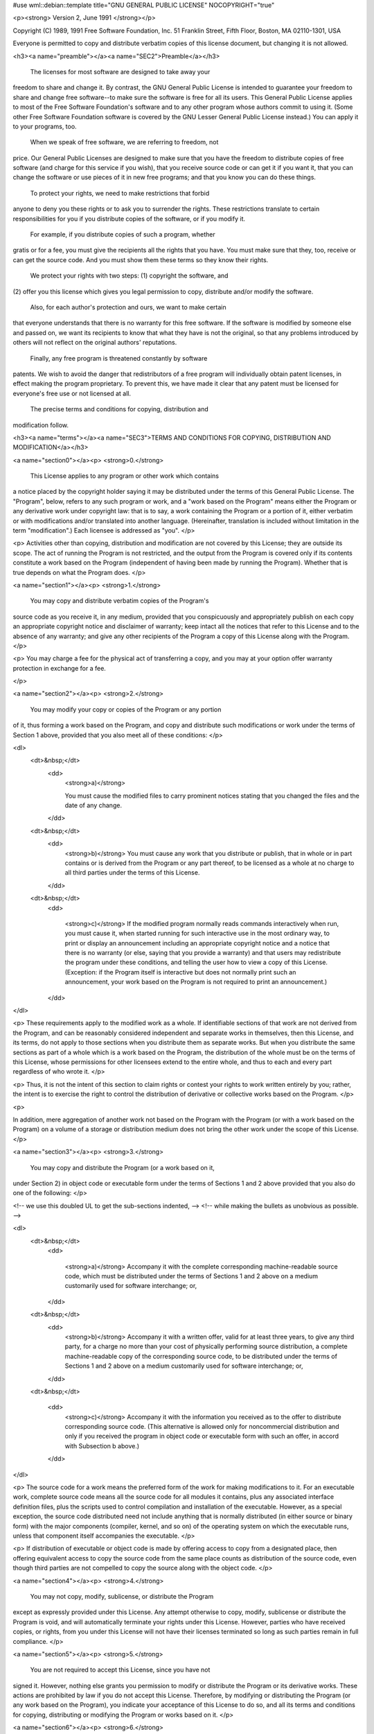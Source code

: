 #use wml::debian::template title="GNU GENERAL PUBLIC LICENSE" NOCOPYRIGHT="true"

<p><strong>
Version 2, June 1991
</strong></p>


Copyright (C) 1989, 1991 Free Software Foundation, Inc.  
51 Franklin Street, Fifth Floor, Boston, MA  02110-1301, USA

Everyone is permitted to copy and distribute verbatim copies
of this license document, but changing it is not allowed.

<h3><a name="preamble"></a><a name="SEC2">Preamble</a></h3>

  The licenses for most software are designed to take away your
freedom to share and change it.  By contrast, the GNU General Public
License is intended to guarantee your freedom to share and change free
software--to make sure the software is free for all its users.  This
General Public License applies to most of the Free Software
Foundation's software and to any other program whose authors commit to
using it.  (Some other Free Software Foundation software is covered by
the GNU Lesser General Public License instead.)  You can apply it to
your programs, too.

  When we speak of free software, we are referring to freedom, not
price.  Our General Public Licenses are designed to make sure that you
have the freedom to distribute copies of free software (and charge for
this service if you wish), that you receive source code or can get it
if you want it, that you can change the software or use pieces of it
in new free programs; and that you know you can do these things.

  To protect your rights, we need to make restrictions that forbid
anyone to deny you these rights or to ask you to surrender the rights.
These restrictions translate to certain responsibilities for you if you
distribute copies of the software, or if you modify it.

  For example, if you distribute copies of such a program, whether
gratis or for a fee, you must give the recipients all the rights that
you have.  You must make sure that they, too, receive or can get the
source code.  And you must show them these terms so they know their
rights.

  We protect your rights with two steps: (1) copyright the software, and
(2) offer you this license which gives you legal permission to copy,
distribute and/or modify the software.

  Also, for each author's protection and ours, we want to make certain
that everyone understands that there is no warranty for this free
software.  If the software is modified by someone else and passed on, we
want its recipients to know that what they have is not the original, so
that any problems introduced by others will not reflect on the original
authors' reputations.

  Finally, any free program is threatened constantly by software
patents.  We wish to avoid the danger that redistributors of a free
program will individually obtain patent licenses, in effect making the
program proprietary.  To prevent this, we have made it clear that any
patent must be licensed for everyone's free use or not licensed at all.

  The precise terms and conditions for copying, distribution and
modification follow.


<h3><a name="terms"></a><a name="SEC3">TERMS AND CONDITIONS FOR COPYING, DISTRIBUTION AND MODIFICATION</a></h3>


<a name="section0"></a><p>
<strong>0.</strong>

 This License applies to any program or other work which contains
a notice placed by the copyright holder saying it may be distributed
under the terms of this General Public License.  The "Program", below,
refers to any such program or work, and a "work based on the Program"
means either the Program or any derivative work under copyright law:
that is to say, a work containing the Program or a portion of it,
either verbatim or with modifications and/or translated into another
language.  (Hereinafter, translation is included without limitation in
the term "modification".)  Each licensee is addressed as "you".
</p>

<p>
Activities other than copying, distribution and modification are not
covered by this License; they are outside its scope.  The act of
running the Program is not restricted, and the output from the Program
is covered only if its contents constitute a work based on the
Program (independent of having been made by running the Program).
Whether that is true depends on what the Program does.
</p>

<a name="section1"></a><p>
<strong>1.</strong>
 You may copy and distribute verbatim copies of the Program's
source code as you receive it, in any medium, provided that you
conspicuously and appropriately publish on each copy an appropriate
copyright notice and disclaimer of warranty; keep intact all the
notices that refer to this License and to the absence of any warranty;
and give any other recipients of the Program a copy of this License
along with the Program.
</p>

<p>
You may charge a fee for the physical act of transferring a copy, and
you may at your option offer warranty protection in exchange for a fee.

</p>

<a name="section2"></a><p>
<strong>2.</strong>
 You may modify your copy or copies of the Program or any portion
of it, thus forming a work based on the Program, and copy and
distribute such modifications or work under the terms of Section 1
above, provided that you also meet all of these conditions:
</p>

<dl>
  <dt>&nbsp;</dt>
    <dd>
      <strong>a)</strong>

      You must cause the modified files to carry prominent notices
      stating that you changed the files and the date of any change.
    </dd>
  <dt>&nbsp;</dt>
    <dd>
      <strong>b)</strong>
      You must cause any work that you distribute or publish, that in
      whole or in part contains or is derived from the Program or any
      part thereof, to be licensed as a whole at no charge to all third
      parties under the terms of this License.
    </dd>
  <dt>&nbsp;</dt>
    <dd>

      <strong>c)</strong>
      If the modified program normally reads commands interactively
      when run, you must cause it, when started running for such
      interactive use in the most ordinary way, to print or display an
      announcement including an appropriate copyright notice and a
      notice that there is no warranty (or else, saying that you provide
      a warranty) and that users may redistribute the program under
      these conditions, and telling the user how to view a copy of this
      License.  (Exception: if the Program itself is interactive but
      does not normally print such an announcement, your work based on
      the Program is not required to print an announcement.)
    </dd>
</dl>

<p>
These requirements apply to the modified work as a whole.  If
identifiable sections of that work are not derived from the Program,
and can be reasonably considered independent and separate works in
themselves, then this License, and its terms, do not apply to those
sections when you distribute them as separate works.  But when you
distribute the same sections as part of a whole which is a work based
on the Program, the distribution of the whole must be on the terms of
this License, whose permissions for other licensees extend to the
entire whole, and thus to each and every part regardless of who wrote it.
</p>

<p>
Thus, it is not the intent of this section to claim rights or contest
your rights to work written entirely by you; rather, the intent is to
exercise the right to control the distribution of derivative or
collective works based on the Program.
</p>

<p>

In addition, mere aggregation of another work not based on the Program
with the Program (or with a work based on the Program) on a volume of
a storage or distribution medium does not bring the other work under
the scope of this License.
</p>

<a name="section3"></a><p>
<strong>3.</strong>
 You may copy and distribute the Program (or a work based on it,
under Section 2) in object code or executable form under the terms of
Sections 1 and 2 above provided that you also do one of the following:
</p>

<!-- we use this doubled UL to get the sub-sections indented, -->
<!-- while making the bullets as unobvious as possible. -->

<dl>
  <dt>&nbsp;</dt>
    <dd>

      <strong>a)</strong>
      Accompany it with the complete corresponding machine-readable
      source code, which must be distributed under the terms of Sections
      1 and 2 above on a medium customarily used for software interchange; or,
    </dd>
  <dt>&nbsp;</dt>
    <dd>
      <strong>b)</strong>
      Accompany it with a written offer, valid for at least three
      years, to give any third party, for a charge no more than your
      cost of physically performing source distribution, a complete
      machine-readable copy of the corresponding source code, to be
      distributed under the terms of Sections 1 and 2 above on a medium
      customarily used for software interchange; or,
    </dd>
  <dt>&nbsp;</dt>

    <dd>
      <strong>c)</strong>
      Accompany it with the information you received as to the offer
      to distribute corresponding source code.  (This alternative is
      allowed only for noncommercial distribution and only if you
      received the program in object code or executable form with such
      an offer, in accord with Subsection b above.)
    </dd>
</dl>

<p>
The source code for a work means the preferred form of the work for
making modifications to it.  For an executable work, complete source
code means all the source code for all modules it contains, plus any
associated interface definition files, plus the scripts used to
control compilation and installation of the executable.  However, as a
special exception, the source code distributed need not include
anything that is normally distributed (in either source or binary
form) with the major components (compiler, kernel, and so on) of the
operating system on which the executable runs, unless that component
itself accompanies the executable.
</p>

<p>
If distribution of executable or object code is made by offering
access to copy from a designated place, then offering equivalent
access to copy the source code from the same place counts as
distribution of the source code, even though third parties are not
compelled to copy the source along with the object code.
</p>

<a name="section4"></a><p>
<strong>4.</strong>
 You may not copy, modify, sublicense, or distribute the Program
except as expressly provided under this License.  Any attempt
otherwise to copy, modify, sublicense or distribute the Program is
void, and will automatically terminate your rights under this License.
However, parties who have received copies, or rights, from you under
this License will not have their licenses terminated so long as such
parties remain in full compliance.
</p>

<a name="section5"></a><p>
<strong>5.</strong>
 You are not required to accept this License, since you have not
signed it.  However, nothing else grants you permission to modify or
distribute the Program or its derivative works.  These actions are
prohibited by law if you do not accept this License.  Therefore, by
modifying or distributing the Program (or any work based on the
Program), you indicate your acceptance of this License to do so, and
all its terms and conditions for copying, distributing or modifying
the Program or works based on it.
</p>

<a name="section6"></a><p>
<strong>6.</strong>

 Each time you redistribute the Program (or any work based on the
Program), the recipient automatically receives a license from the
original licensor to copy, distribute or modify the Program subject to
these terms and conditions.  You may not impose any further
restrictions on the recipients' exercise of the rights granted herein.
You are not responsible for enforcing compliance by third parties to
this License.
</p>

<a name="section7"></a><p>
<strong>7.</strong>
 If, as a consequence of a court judgment or allegation of patent
infringement or for any other reason (not limited to patent issues),
conditions are imposed on you (whether by court order, agreement or
otherwise) that contradict the conditions of this License, they do not
excuse you from the conditions of this License.  If you cannot
distribute so as to satisfy simultaneously your obligations under this
License and any other pertinent obligations, then as a consequence you
may not distribute the Program at all.  For example, if a patent
license would not permit royalty-free redistribution of the Program by
all those who receive copies directly or indirectly through you, then
the only way you could satisfy both it and this License would be to
refrain entirely from distribution of the Program.
</p>

<p>
If any portion of this section is held invalid or unenforceable under
any particular circumstance, the balance of the section is intended to
apply and the section as a whole is intended to apply in other
circumstances.
</p>

<p>
It is not the purpose of this section to induce you to infringe any
patents or other property right claims or to contest validity of any
such claims; this section has the sole purpose of protecting the
integrity of the free software distribution system, which is
implemented by public license practices.  Many people have made
generous contributions to the wide range of software distributed
through that system in reliance on consistent application of that
system; it is up to the author/donor to decide if he or she is willing
to distribute software through any other system and a licensee cannot
impose that choice.

</p>

<p>
This section is intended to make thoroughly clear what is believed to
be a consequence of the rest of this License.
</p>

<a name="section8"></a><p>
<strong>8.</strong>
 If the distribution and/or use of the Program is restricted in
certain countries either by patents or by copyrighted interfaces, the
original copyright holder who places the Program under this License
may add an explicit geographical distribution limitation excluding
those countries, so that distribution is permitted only in or among
countries not thus excluded.  In such case, this License incorporates
the limitation as if written in the body of this License.
</p>

<a name="section9"></a><p>
<strong>9.</strong>
 The Free Software Foundation may publish revised and/or new versions
of the General Public License from time to time.  Such new versions will
be similar in spirit to the present version, but may differ in detail to
address new problems or concerns.

</p>

<p>
Each version is given a distinguishing version number.  If the Program
specifies a version number of this License which applies to it and "any
later version", you have the option of following the terms and conditions
either of that version or of any later version published by the Free
Software Foundation.  If the Program does not specify a version number of
this License, you may choose any version ever published by the Free Software
Foundation.
</p>

<a name="section10"></a><p>
<strong>10.</strong>
 If you wish to incorporate parts of the Program into other free
programs whose distribution conditions are different, write to the author
to ask for permission.  For software which is copyrighted by the Free
Software Foundation, write to the Free Software Foundation; we sometimes
make exceptions for this.  Our decision will be guided by the two goals
of preserving the free status of all derivatives of our free software and
of promoting the sharing and reuse of software generally.
</p>

<a name="section11"></a><p><strong>NO WARRANTY</strong></p>

<p>

<strong>11.</strong>
 BECAUSE THE PROGRAM IS LICENSED FREE OF CHARGE, THERE IS NO WARRANTY
FOR THE PROGRAM, TO THE EXTENT PERMITTED BY APPLICABLE LAW.  EXCEPT WHEN
OTHERWISE STATED IN WRITING THE COPYRIGHT HOLDERS AND/OR OTHER PARTIES
PROVIDE THE PROGRAM "AS IS" WITHOUT WARRANTY OF ANY KIND, EITHER EXPRESSED
OR IMPLIED, INCLUDING, BUT NOT LIMITED TO, THE IMPLIED WARRANTIES OF
MERCHANTABILITY AND FITNESS FOR A PARTICULAR PURPOSE.  THE ENTIRE RISK AS
TO THE QUALITY AND PERFORMANCE OF THE PROGRAM IS WITH YOU.  SHOULD THE
PROGRAM PROVE DEFECTIVE, YOU ASSUME THE COST OF ALL NECESSARY SERVICING,
REPAIR OR CORRECTION.
</p>

<a name="section12"></a><p>
<strong>12.</strong>
 IN NO EVENT UNLESS REQUIRED BY APPLICABLE LAW OR AGREED TO IN WRITING
WILL ANY COPYRIGHT HOLDER, OR ANY OTHER PARTY WHO MAY MODIFY AND/OR
REDISTRIBUTE THE PROGRAM AS PERMITTED ABOVE, BE LIABLE TO YOU FOR DAMAGES,
INCLUDING ANY GENERAL, SPECIAL, INCIDENTAL OR CONSEQUENTIAL DAMAGES ARISING
OUT OF THE USE OR INABILITY TO USE THE PROGRAM (INCLUDING BUT NOT LIMITED
TO LOSS OF DATA OR DATA BEING RENDERED INACCURATE OR LOSSES SUSTAINED BY
YOU OR THIRD PARTIES OR A FAILURE OF THE PROGRAM TO OPERATE WITH ANY OTHER
PROGRAMS), EVEN IF SUCH HOLDER OR OTHER PARTY HAS BEEN ADVISED OF THE
POSSIBILITY OF SUCH DAMAGES.
</p>

<h3>END OF TERMS AND CONDITIONS</h3>

<h3><a name="howto"></a><a name="SEC4">How to Apply These Terms to Your New Programs</a></h3>

<p>
  If you develop a new program, and you want it to be of the greatest
possible use to the public, the best way to achieve this is to make it
free software which everyone can redistribute and change under these terms.
</p>

<p>
  To do so, attach the following notices to the program.  It is safest
to attach them to the start of each source file to most effectively
convey the exclusion of warranty; and each file should have at least
the "copyright" line and a pointer to where the full notice is found.
</p>

<pre>
<var>one line to give the program's name and an idea of what it does.</var>
Copyright (C) <var>yyyy</var>  <var>name of author</var>

This program is free software; you can redistribute it and/or
modify it under the terms of the GNU General Public License
as published by the Free Software Foundation; either version 2
of the License, or (at your option) any later version.

This program is distributed in the hope that it will be useful,
but WITHOUT ANY WARRANTY; without even the implied warranty of
MERCHANTABILITY or FITNESS FOR A PARTICULAR PURPOSE.  See the
GNU General Public License for more details.

You should have received a copy of the GNU General Public License
along with this program; if not, write to the Free Software
Foundation, Inc., 51 Franklin Street, Fifth Floor, Boston, MA  02110-1301, USA.
</pre>

<p>
Also add information on how to contact you by electronic and paper mail.
</p>

<p>
If the program is interactive, make it output a short notice like this
when it starts in an interactive mode:
</p>

<pre>
Gnomovision version 69, Copyright (C) <var>year</var> <var>name of author</var>

Gnomovision comes with ABSOLUTELY NO WARRANTY; for details
type `show w'.  This is free software, and you are welcome
to redistribute it under certain conditions; type `show c' 
for details.
</pre>

<p>
The hypothetical commands <samp>`show w'</samp> and <samp>`show c'</samp> should show
the appropriate parts of the General Public License.  Of course, the
commands you use may be called something other than <samp>`show w'</samp> and
<samp>`show c'</samp>; they could even be mouse-clicks or menu items--whatever
suits your program.
</p>

<p>
You should also get your employer (if you work as a programmer) or your
school, if any, to sign a "copyright disclaimer" for the program, if
necessary.  Here is a sample; alter the names:
</p>


<pre>
Yoyodyne, Inc., hereby disclaims all copyright
interest in the program `Gnomovision'
(which makes passes at compilers) written 
by James Hacker.

<var>signature of Ty Coon</var>, 1 April 1989
Ty Coon, President of Vice
</pre>
